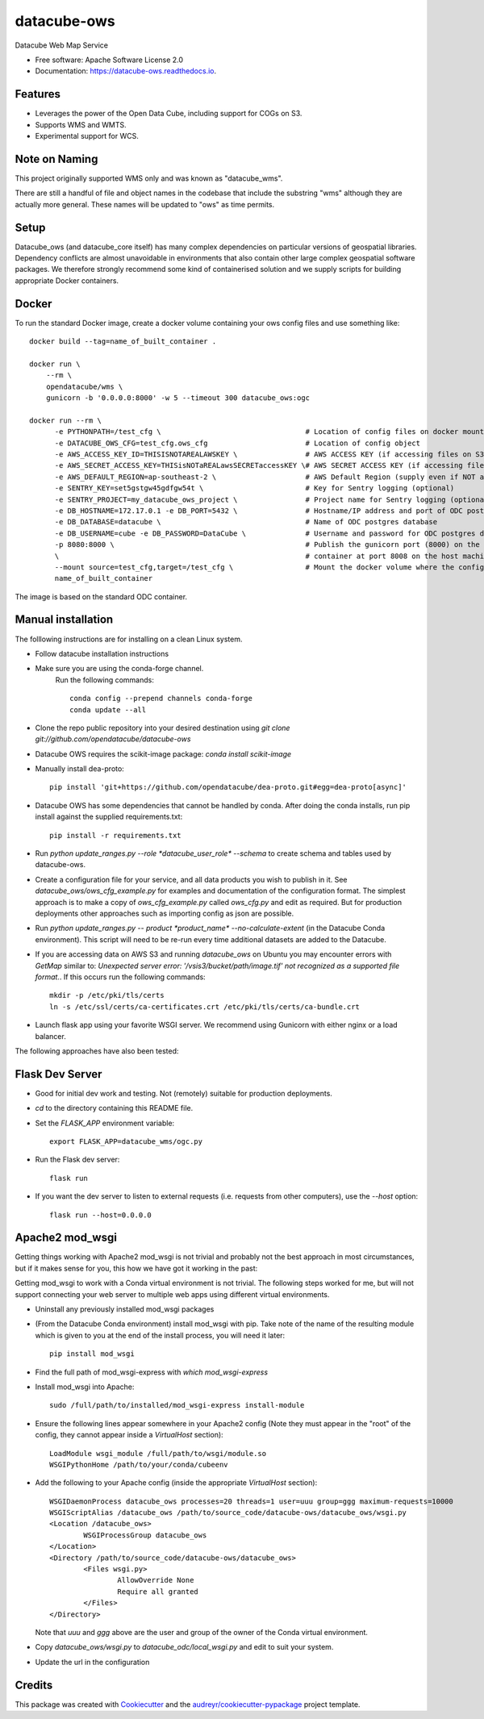 ===============================
datacube-ows
===============================

.. image:: https://img.shields.io/travis/opendatacube/datacube-ows.svg
        :target: https://travis-ci.org/opendatacube/datacube-ows

Datacube Web Map Service


* Free software: Apache Software License 2.0
* Documentation: https://datacube-ows.readthedocs.io.


Features
--------

* Leverages the power of the Open Data Cube, including support for COGs on S3.
* Supports WMS and WMTS.
* Experimental support for WCS.

Note on Naming
--------------

This project originally supported WMS only and was known as "datacube_wms".

There are still a handful of file and object names in the codebase that
include the substring "wms" although they are actually more general.
These names will be updated to "ows" as time permits.

Setup
-----

Datacube_ows (and datacube_core itself) has many complex dependencies on particular versions of
geospatial libraries.  Dependency conflicts are almost unavoidable in environments that also contain
other large complex geospatial software packages.  We therefore strongly recommend some kind of
containerised solution and we supply scripts for building appropriate Docker containers.

Docker
------
To run the standard Docker image, create a docker volume containing your ows config files and use something like: ::

  docker build --tag=name_of_built_container .

  docker run \
      --rm \
      opendatacube/wms \
      gunicorn -b '0.0.0.0:8000' -w 5 --timeout 300 datacube_ows:ogc

  docker run --rm \
        -e PYTHONPATH=/test_cfg \                                  # Location of config files on docker mounted volume
        -e DATACUBE_OWS_CFG=test_cfg.ows_cfg                       # Location of config object
        -e AWS_ACCESS_KEY_ID=THISISNOTAREALAWSKEY \                # AWS ACCESS KEY (if accessing files on S3)
        -e AWS_SECRET_ACCESS_KEY=THISisNOTaREALawsSECRETaccessKEY \# AWS SECRET ACCESS KEY (if accessing files on S3)
        -e AWS_DEFAULT_REGION=ap-southeast-2 \                     # AWS Default Region (supply even if NOT accessing files on S3! See Issue #151)
        -e SENTRY_KEY=set5gstgw45gdfgw54t \                        # Key for Sentry logging (optional)
        -e SENTRY_PROJECT=my_datacube_ows_project \                # Project name for Sentry logging (optional)
        -e DB_HOSTNAME=172.17.0.1 -e DB_PORT=5432 \                # Hostname/IP address and port of ODC postgres database
        -e DB_DATABASE=datacube \                                  # Name of ODC postgres database
        -e DB_USERNAME=cube -e DB_PASSWORD=DataCube \              # Username and password for ODC postgres database
        -p 8080:8000 \                                             # Publish the gunicorn port (8000) on the Docker
        \                                                          # container at port 8008 on the host machine.
        --mount source=test_cfg,target=/test_cfg \                 # Mount the docker volume where the config lives
        name_of_built_container

The image is based on the standard ODC container.

Manual installation
-------------------

The folllowing instructions are for installing on a clean Linux system.

* Follow datacube installation instructions

* Make sure you are using the conda-forge channel.
    Run the following commands::

      conda config --prepend channels conda-forge
      conda update --all
	  
* Clone the repo public repository into your desired destination using `git clone git://github.com/opendatacube/datacube-ows` 

* Datacube OWS requires the scikit-image package:  `conda install scikit-image`

* Manually install dea-proto::

    pip install 'git+https://github.com/opendatacube/dea-proto.git#egg=dea-proto[async]'

* Datacube OWS has some dependencies that cannot be handled by conda.  After doing the conda
  installs, run pip install against the supplied requirements.txt::

    pip install -r requirements.txt

* Run `python update_ranges.py --role *datacube_user_role* --schema` to create schema and tables used
  by datacube-ows.

* Create a configuration file for your service, and all data products you wish to publish in
  it.  See `datacube_ows/ows_cfg_example.py` for examples and documentation of the configuration
  format.  The simplest approach is to make a copy of `ows_cfg_example.py` called `ows_cfg.py`
  and edit as required.  But for production deployments other approaches such as importing
  config as json are possible.

* Run `python update_ranges.py -- product *product_name* --no-calculate-extent` (in the Datacube Conda environment).  This
  script will need to be re-run every time additional datasets are added to
  the Datacube.

* If you are accessing data on AWS S3 and running `datacube_ows` on Ubuntu you may encounter errors with `GetMap`
  similar to:
  `Unexpected server error: '/vsis3/bucket/path/image.tif' not recognized as a supported file format.`.
  If this occurs run the following commands::

    mkdir -p /etc/pki/tls/certs
    ln -s /etc/ssl/certs/ca-certificates.crt /etc/pki/tls/certs/ca-bundle.crt

* Launch flask app using your favorite WSGI server.  We recommend using Gunicorn with
  either nginx or a load balancer.

The following approaches have also been tested:

Flask Dev Server
----------------

* Good for initial dev work and testing.  Not (remotely) suitable for production
  deployments.

* `cd` to the directory containing this README file.

* Set the `FLASK_APP` environment variable::

        export FLASK_APP=datacube_wms/ogc.py

* Run the Flask dev server::

        flask run

* If you want the dev server to listen to external requests (i.e. requests
  from other computers), use the `--host` option::

        flask run --host=0.0.0.0

Apache2 mod_wsgi
----------------

Getting things working with Apache2 mod_wsgi is not trivial and probably not the best
approach in most circumstances, but if it makes sense for you, this how we have got
it working in the past:

Getting mod_wsgi to work with a Conda virtual environment is not trivial. The
following steps worked for me, but will not support connecting your web server
to multiple web apps using different virtual environments.

* Uninstall any previously installed mod_wsgi packages

* (From the Datacube Conda environment) install mod_wsgi with pip.  Take note
  of the name of the resulting module which is given to you at the end of the
  install process, you will need it later::

        pip install mod_wsgi

* Find the full path of mod_wsgi-express with `which mod_wsgi-express`

* Install mod_wsgi into Apache::

        sudo /full/path/to/installed/mod_wsgi-express install-module

* Ensure the following lines appear somewhere in your Apache2 config (Note
  they must appear in the "root" of the config, they cannot appear inside
  a `VirtualHost` section)::

        LoadModule wsgi_module /full/path/to/wsgi/module.so
        WSGIPythonHome /path/to/your/conda/cubeenv

* Add the following to your Apache config (inside the
  appropriate `VirtualHost` section)::

        WSGIDaemonProcess datacube_ows processes=20 threads=1 user=uuu group=ggg maximum-requests=10000
        WSGIScriptAlias /datacube_ows /path/to/source_code/datacube-ows/datacube_ows/wsgi.py
        <Location /datacube_ows>
                WSGIProcessGroup datacube_ows
        </Location>
        <Directory /path/to/source_code/datacube-ows/datacube_ows>
                <Files wsgi.py>
                        AllowOverride None
                        Require all granted
                </Files>
        </Directory>

  Note that `uuu` and `ggg` above are the user and group of the owner of the Conda virtual environment.

* Copy `datacube_ows/wsgi.py` to `datacube_odc/local_wsgi.py` and edit to suit your system.

* Update the url in the configuration




Credits
---------

This package was created with Cookiecutter_ and the `audreyr/cookiecutter-pypackage`_ project template.

.. _Cookiecutter: https://github.com/audreyr/cookiecutter
.. _`audreyr/cookiecutter-pypackage`: https://github.com/audreyr/cookiecutter-pypackage

